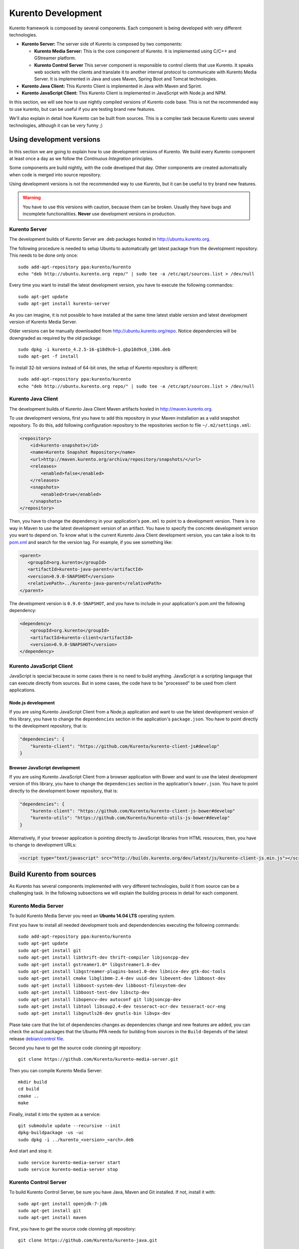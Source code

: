.. _Kurento_Development:

%%%%%%%%%%%%%%%%%%%
Kurento Development
%%%%%%%%%%%%%%%%%%%

.. highlight:: shell

Kurento framework is composed by several components. Each component is being
developed with very different technologies.

* **Kurento Server:** The server side of Kurento is composed by two components:

  * **Kurento Media Server:** This is the core component of Kurento. It is
    implemented using C/C++ and GStreamer platform.
  * **Kurento Control Server** This server component is responsible to control
    clients that use Kurento. It speaks web sockets with the clients and
    translate it to another internal protocol to communicate with Kurento Media
    Server. It is implemented in Java and uses Maven, Spring Boot and Tomcat
    technologies.

* **Kurento Java Client:** This Kurento Client is implemented in Java with
  Maven and Sprint.
* **Kurento JavaScript Client:** This Kurento Client is implemented in
  JavaScript with Node.js and NPM.

In this section, we will see how to use nightly compiled versions of Kurento
code base. This is not the recommended way to use kurento, but can be useful if
you are testing brand new features.

We'll also explain in detail how Kurento can be built from sources. This is a
complex task because Kurento uses several technologies, although it can be very
funny ;)

.. _using_nightly_versions:

Using development versions
--------------------------

In this section we are going to explain how to use development versions of
Kurento. We build every Kurento component at least once a day as we follow the
*Continuous Integration* principles.

Some components are build nightly, with the code developed that day. Other
components are created automatically when code is merged into source repository.

Using development versions is not the recommended way to use Kurento, but it can
be useful to try brand new features.

.. warning:: You have to use this versions with caution, because them can be
   broken. Usually they have bugs and incomplete functionalities. **Never** use 
   development versions in production.

Kurento Server
==============

The development builds of Kurento Server are .deb packages hosted in
http://ubuntu.kurento.org.

The following procedure is needed to setup Ubuntu to automatically get latest
package from the development repository. This needs to be done only once::
      
    sudo add-apt-repository ppa:kurento/kurento
    echo "deb http://ubuntu.kurento.org repo/" | sudo tee -a /etc/apt/sources.list > /dev/null
    
Every time you want to install the latest development version, you have to
execute the following commandos:: 
    
    sudo apt-get update
    sudo apt-get install kurento-server

As you can imagine, it is not possible to have installed at the same time latest
stable version and latest development version of Kurento Media Server.

Older versions can be manually downloaded from http://ubuntu.kurento.org/repo.
Notice dependencies will be downgraded as required by the old package::

    sudo dpkg -i kurento_4.2.5-16-g18d9c6~1.gbp18d9c6_i386.deb
    sudo apt-get -f install

To install 32-bit versions instead of 64-bit ones, the setup of Kurento
repository is different::

    sudo add-apt-repository ppa:kurento/kurento
    echo "deb http://ubuntu.kurento.org repo/" | sudo tee -a /etc/apt/sources.list > /dev/null

Kurento Java Client
===================

The development builds of Kurento Java Client Maven artifacts hosted in
http://maven.kurento.org.

To use development versions, first you have to add this repository in your
Maven installation as a valid snapshot repository. To do this, add following
configuration repository to the repositories section to file
``~/.m2/settings.xml``:

.. sourcecode:: xml

   <repository>
       <id>kurento-snapshots</id>
       <name>Kurento Snapshot Repository</name>
       <url>http://maven.kurento.org/archiva/repository/snapshots/</url>
       <releases>
           <enabled>false</enabled>
       </releases>
       <snapshots>
           <enabled>true</enabled>
       </snapshots>
   </repository>

Then, you have to change the dependency in your application's ``pom.xml`` to
point to a development version. There is no way in Maven to use the latest
development version of an artifact. You have to specify the concrete development
version you want to depend on. To know what is the current Kurento Java Client
development version, you can take a look to its
`pom.xml <https://github.com/Kurento/kurento-java/blob/develop/kmf-media-api/pom.xml>`_
and search for the version tag. For example, if you see something like:

.. sourcecode:: xml

      <parent>
         <groupId>org.kurento</groupId>
         <artifactId>kurento-java-parent</artifactId>
         <version>0.9.0-SNAPSHOT</version>
         <relativePath>../kurento-java-parent</relativePath>
      </parent>

The development version is ``0.9.0-SNAPSHOT``, and you have to include in your
application's pom.xml the following dependency:

.. sourcecode:: xml

   <dependency>
       <groupId>org.kurento</groupId>
       <artifactId>kurento-client</artifactId>
       <version>0.9.0-SNAPSHOT</version>
   </dependency>
   

Kurento JavaScript Client
=========================

JavaScript is special because in some cases there is no need to build anything.
JavaScript is a scripting language that can execute directly from sources. But
in some cases, the code have to be "processed" to be used from client
applications.

Node.js development
~~~~~~~~~~~~~~~~~~~

If you are using Kurento JavaScript Client from a Node.js application and want to
use the latest development version of this library, you have to change the
``dependencies`` section in the application's ``package.json``. You have to
point directly to the development repository, that is:

.. sourcecode:: json

   "dependencies": {
       "kurento-client": "https://github.com/Kurento/kurento-client-js#develop"
   }

Browser JavaScript development
~~~~~~~~~~~~~~~~~~~~~~~~~~~~~~

If you are using Kurento JavaScript Client from a browser application with Bower
and want to use the latest development version of this library, you have to
change the ``dependencies`` section in the application's ``bower.json``. You
have to point directly to the development bower repository, that is:

.. sourcecode:: json

   "dependencies": {
       "kurento-client": "https://github.com/Kurento/kurento-client-js-bower#develop"
       "kurento-utils": "https://github.com/Kurento/kurento-utils-js-bower#develop"
   }

Alternatively, if your browser application is pointing directly to JavaScript
libraries from HTML resources, then, you have to change to development URLs:

.. sourcecode:: html

   <script type="text/javascript" src="http://builds.kurento.org/dev/latest/js/kurento-client-js.min.js"></script>

Build Kurento from sources
--------------------------

As Kurento has several components implemented with very different technologies,
build it from source can be a challenging task. In the following subsections
we will explain the building process in detail for each component.

.. todo:: We need to explain in some place how to generate code from Kurento
   Modules and how to build the Kurento Module Creator. If we don't do so, we 
   are explaining only the half of the history to build from sources. 

Kurento Media Server
====================

To build Kurento Media Server you need an **Ubuntu 14.04 LTS** operating system.

First you have to install all needed development tools and dependendencies
executing the following commands::

     sudo add-apt-repository ppa:kurento/kurento
     sudo apt-get update
     sudo apt-get install git     
     sudo apt-get install libthrift-dev thrift-compiler libjsoncpp-dev
     sudo apt-get install gstreamer1.0* libgstreamer1.0-dev
     sudo apt-get install libgstreamer-plugins-base1.0-dev libnice-dev gtk-doc-tools
     sudo apt-get install cmake libglibmm-2.4-dev uuid-dev libevent-dev libboost-dev
     sudo apt-get install libboost-system-dev libboost-filesystem-dev
     sudo apt-get install libboost-test-dev libsctp-dev
     sudo apt-get install libopencv-dev autoconf git libjsoncpp-dev
     sudo apt-get install libtool libsoup2.4-dev tesseract-ocr-dev tesseract-ocr-eng
     sudo apt-get install libgnutls28-dev gnutls-bin libvpx-dev

Plase take care that the list of dependencies changes as dependencies change and new
features are added, you can check the actual packages that the Ubuntu
PPA needs for building from sources in the ``Build-Depends`` of the
latest release `debian/control file
<https://github.com/Kurento/kurento-media-server/blob/master/debian/control>`__.

Second you have to get the source code clonning git repository::

     git clone https://github.com/Kurento/kurento-media-server.git

Then you can compile Kurento Media Server::

    mkdir build
    cd build
    cmake ..
    make

Finally, install it into the system as a service::

    git submodule update --recursive --init
    dpkg-buildpackage -us -uc
    sudo dpkg -i ../kurento_<version>_<arch>.deb

And start and stop it::

    sudo service kurento-media-server start
    sudo service kurento-media-server stop

Kurento Control Server
======================

To build Kurento Control Server, be sure you have Java, Maven and Git installed.
If not, install it with::

    sudo apt-get install openjdk-7-jdk
    sudo apt-get install git
    sudo apt-get install maven

First, you have to get the source code clonning git repository::

    git clone https://github.com/Kurento/kurento-java.git

Then, you compile and package the project ``kurento-control-server``::

    cd kurento-java/kurento-control-server
    mvn package -DskipTests

Finally, install it into the system as a service::

    sudo mkdir /opt/kurento-control-server
    sudo mv target/kurento-control-server.zip /opt/kurento-control-server
    cd /opt/kurento-control-server
    sudo unzip kurento-control-server.zip
    sudo ./bin/install.sh
    sudo update-rc.d kurento-control-server defaults

And start and stop it::

    sudo service kurento-control-server stop
    sudo service kurento-control-server start

Kurento Java Client
===================

To build Kurento Java Client, be sure you have Java, Maven and Git installed.
If not, install it with::

    sudo apt-get install openjdk-7-jdk
    sudo apt-get install git
    sudo apt-get install maven

First, you have to get the source code clonning git repository::

    git clone https://github.com/Kurento/kurento-java.git

Then, you compile, package and install the project ``kurento-client``::

    cd kurento-java/kurento-client
    mvn install -DskipTests

You are ready to use the just compiled Kurento Java Client in your application.
Remember that you have to change the application's ``pom.xml`` to point to the
newly created client. To know this version, just take a look to
``kurento-java/kurento-client/pom.xml`` file.

Kurento JavaScript Client
=========================

To build Kurento JavaScript Client, be sure you have Node.js and Git installed.
If not, install it with::

   sudo add-apt-repository ppa:chris-lea/node.js
   sudo apt-get update
   sudo apt-get install nodejs
   sudo apt-get install git

First, you have to get the source code clonning git repository::

   git clone https://github.com/Kurento/kurento-client-js

Then, you compile, package and install the project ``kurento-client``::

   cd kurento-client-js
   npm install
    
.. todo:: Explain how to use this newly created library from app's code. 
   Also explain how to compile all Kurento dependencies (kurento-jsonrpc-js).
